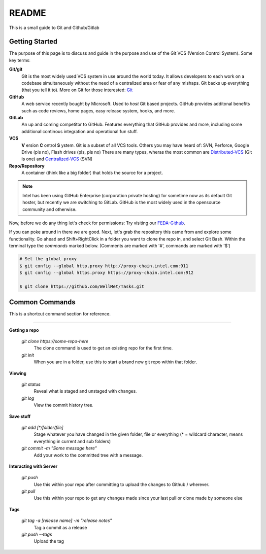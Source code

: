 .. Filename: README.rst

##########
README
##########

This is a small guide to Git and Github/Gitlab

.. _Getting_Started:

***************
Getting Started
***************

The purpose of this page is to discuss and guide in the purpose and
use of the Git VCS (Version Control System).  Some key terms:

**Git/git**
    Git is the most widely used VCS system in use around the world today. It
    allows developers to each work on a codebase simultaneously without the 
    need of a centralized area or fear of any mishaps. Git backs up everything
    (that you tell it to). More on Git for those interested: Git_ 

    .. _Git: https://git-scm.com/

**GitHub**
    A web service recently bought by Microsoft. Used to *host* Git based projects.
    GitHub provides additonal benefits such as code reviews, home pages, easy release system,
    hooks, and more.

**GitLab**
    An up and coming competitor to GitHub. Features everything that GitHub provides
    and more, including some additional continous integration and operational fun stuff.

**VCS**
    **V** ersion **C** ontrol **S** ystem. Git is a subset of all VCS tools.
    Others you may have heard of: SVN, Perforce, Google Drive (pls no), Flash drives (pls, pls no)
    There are many types, wheras the most common are Distributed-VCS_ (Git is one) and Centralized-VCS_ (SVN)

    .. _Distributed-VCS: https://en.wikipedia.org/wiki/Distributed_version_control

    .. _Centralized-VCS: https://en.wikipedia.org/wiki/Version_control

**Repo/Repository**
    A container (think like a big folder) that holds the source for a project.

.. note:: Intel has been using GitHub Enterprise (corporation private hosting) for sometime
    now as its default Git hoster, but recently we are switching to GitLab. GitHub
    is the most widely used in the opensource community and otherwise.


Now, before we do any thing let's check for permissions:
Try visiting our FEDA-Github_.

.. _FEDA-Github: https://github.intel.com/feda

If you can poke around in there we are good.
Next, let's grab the repository this came from and explore some functionality.
Go ahead and Shift+RightClick in a folder you want to clone the repo in, and select
Git Bash.  Within the terminal type the *commands* marked below.
(Comments are marked with '#', commands are marked with '$')

.. code-block:: console

    # Set the global proxy
    $ git config --global http.proxy http://proxy-chain.intel.com:911
    $ git config --global https.proxy https://proxy-chain.intel.com:912

    $ git clone https://github.com/WellMet/Tasks.git


***************
Common Commands
***************

This is a shortcut command section for reference.

....

**Getting a repo**

    *git clone https://some-repo-here*      
        The clone command is used to get an existing repo
        for the first time.

    *git init*      
        When you are in a folder, use this to start a brand new git repo within
        that folder.

**Viewing**

    *git status*
        Reveal what is staged and unstaged with changes.
    
    *git log*
        View the commit history tree.

**Save stuff**

    *git add [\*/folder/file]*
        Stage whatever you have changed in the given folder, file or everything (* = wildcard character, means everything in current and sub folders)

    *git commit -m "Some message here"*
        Add your work to the committed tree with a message.

**Interacting with Server**

    *git push*
        Use this within your repo after committing to upload the changes to Github / wherever.
    
    *git pull*
        Use this within your repo to get any changes made since your last pull or clone made by someone else

**Tags**

    *git tag -a [release name] -m "release notes"*
        Tag a commit as a release

    *git push --tags*
        Upload the tag
    